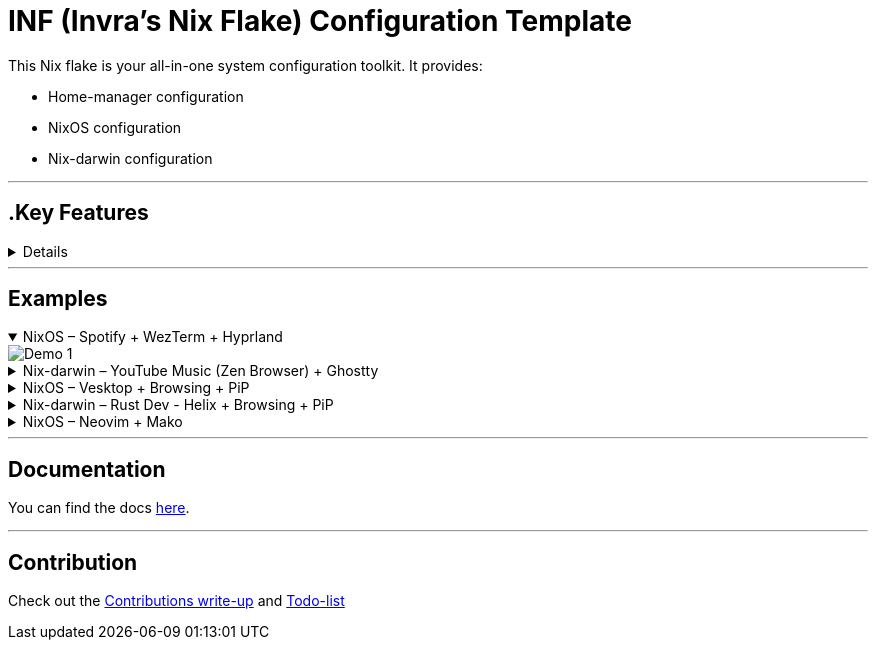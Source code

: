 = INF (Invra's Nix Flake) Configuration Template

This Nix flake is your all-in-one system configuration toolkit. It provides:

* Home-manager configuration
* NixOS configuration
* Nix-darwin configuration

---

== .Key Features
[%collapsible]
====

* Simple to change configurations
** Edit in link:./hosts[=hosts=] folder
** Have Quick settings
** Git and Mercurial common settings editable in one file

* Out-of-box configs
** Rose-pine rice
** Vencord pre-configured for better stuff
** Lower chance for PulseAudio to destroy your ears.
** macOS workflow fixers
*** Linear Mouse
*** AeroSpace

* Customisable networking
** Disable NetworkManager
** Enable Bridging to let VM's allow your whole network

* Music Production & Pro Audio
** JACK2
** Bitwig Studio
** VST Support (theoretically)

* Multimedia
** Zen Browser
** Chromium
** OBS Studio
** V4l2loopback
** yt-dlp
** Discord (or Vesktop on aarch64-linux)

* Terminal-based workflows
** Git
** Mercurial
** gh (GitHub CLI)
** glab (Gitlab CLI)
** btop
====

---

== Examples

.NixOS – Spotify + WezTerm + Hyprland
[%collapsible%open]
====
image::./.res/demo_1.png[Demo 1]
====

.Nix-darwin – YouTube Music (Zen Browser) + Ghostty
[%collapsible]
====
image::./.res/demo_2.png[Demo 2]
====

.NixOS – Vesktop + Browsing + PiP
[%collapsible]
====
image::./.res/demo_3.png[Demo 3]
====

.Nix-darwin – Rust Dev - Helix + Browsing + PiP
[%collapsible]
====
image::./.res/demo_4.png[Demo 4]
====

.NixOS – Neovim + Mako
[%collapsible]
====
image::./.res/demo_5.png[Demo 5]
====

---

== Documentation
You can find the docs
link:https://gitlab.com/invra/nix-conf/-/wikis/home[here].

---

== Contribution

Check out the link:./CONTRIBUTING.adoc[Contributions write-up] and link:./TODO.org[Todo-list]
